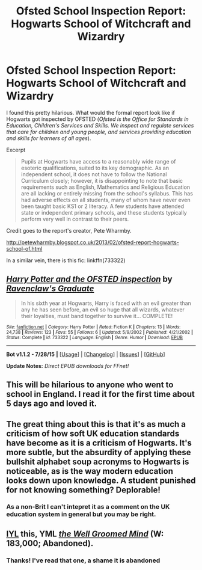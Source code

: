 #+TITLE: Ofsted School Inspection Report: Hogwarts School of Witchcraft and Wizardry

* Ofsted School Inspection Report: Hogwarts School of Witchcraft and Wizardry
:PROPERTIES:
:Score: 26
:DateUnix: 1439935233.0
:DateShort: 2015-Aug-19
:FlairText: Promotion
:END:
I found this pretty hilarious. What would the formal report look like if Hogwarts got inspected by OFSTED (/Ofsted is the Office for Standards in Education, Children's Services and Skills. We inspect and regulate services that care for children and young people, and services providing education and skills for learners of all ages/).

Excerpt

#+begin_quote
  Pupils at Hogwarts have access to a reasonably wide range of esoteric qualifications, suited to its key demographic. As an independent school, it does not have to follow the National Curriculum closely; however, it is disappointing to note that basic requirements such as English, Mathematics and Religious Education are all lacking or entirely missing from the school's syllabus. This has had adverse effects on all students, many of whom have never even been taught basic KS1 or 2 literacy. A few students have attended state or independent primary schools, and these students typically perform very well in contrast to their peers.
#+end_quote

Credit goes to the report's creator, Pete Wharmby.

[[http://petewharmby.blogspot.co.uk/2013/02/ofsted-report-hogwarts-school-of.html]]

In a similar vein, there is this fic: linkffn(733322)


** [[http://www.fanfiction.net/s/733322/1/][*/Harry Potter and the OFSTED inspection/*]] by [[https://www.fanfiction.net/u/179278/Ravenclaw-s-Graduate][/Ravenclaw's Graduate/]]

#+begin_quote
  In his sixth year at Hogwarts, Harry is faced with an evil greater than any he has seen before, an evil so huge that all wizards, whatever their loyalties, must band together to survive it... COMPLETE!
#+end_quote

^{/Site/: [[http://www.fanfiction.net/][fanfiction.net]] *|* /Category/: Harry Potter *|* /Rated/: Fiction K *|* /Chapters/: 13 *|* /Words/: 24,738 *|* /Reviews/: 123 *|* /Favs/: 55 *|* /Follows/: 6 *|* /Updated/: 5/9/2002 *|* /Published/: 4/21/2002 *|* /Status/: Complete *|* /id/: 733322 *|* /Language/: English *|* /Genre/: Humor *|* /Download/: [[http://www.p0ody-files.com/ff_to_ebook/mobile/makeEpub.php?id=733322][EPUB]]}

--------------

*Bot v1.1.2 - 7/28/15* *|* [[[https://github.com/tusing/reddit-ffn-bot/wiki/Usage][Usage]]] | [[[https://github.com/tusing/reddit-ffn-bot/wiki/Changelog][Changelog]]] | [[[https://github.com/tusing/reddit-ffn-bot/issues/][Issues]]] | [[[https://github.com/tusing/reddit-ffn-bot/][GitHub]]]

*Update Notes:* /Direct EPUB downloads for FFnet!/
:PROPERTIES:
:Author: FanfictionBot
:Score: 6
:DateUnix: 1439935322.0
:DateShort: 2015-Aug-19
:END:


** This will be hilarious to anyone who went to school in England. I read it for the first time about 5 days ago and loved it.
:PROPERTIES:
:Author: FutureTrunks
:Score: 5
:DateUnix: 1439967409.0
:DateShort: 2015-Aug-19
:END:


** The great thing about this is that it's as much a criticism of how soft UK education standards have become as it is a criticism of Hogwarts. It's more subtle, but the absurdity of applying these bullshit alphabet soup acronyms to Hogwarts is noticeable, as is the way modern education looks down upon knowledge. A student punished for not knowing something? Deplorable!
:PROPERTIES:
:Author: Taure
:Score: 4
:DateUnix: 1440004828.0
:DateShort: 2015-Aug-19
:END:

*** As a non-Brit I can't intepret it as a comment on the UK education system in general but you may be right.
:PROPERTIES:
:Score: 2
:DateUnix: 1440006113.0
:DateShort: 2015-Aug-19
:END:


** [[/r/ifyoulikeblank][IYL]] this, YML [[https://www.fanfiction.net/s/8163784/1/The-Well-Groomed-Mind][/the Well Groomed Mind/]] (W: 183,000; Abandoned).
:PROPERTIES:
:Author: OutOfNiceUsernames
:Score: 3
:DateUnix: 1439987333.0
:DateShort: 2015-Aug-19
:END:

*** Thanks! I've read that one, a shame it is abandoned
:PROPERTIES:
:Score: 2
:DateUnix: 1439990674.0
:DateShort: 2015-Aug-19
:END:
